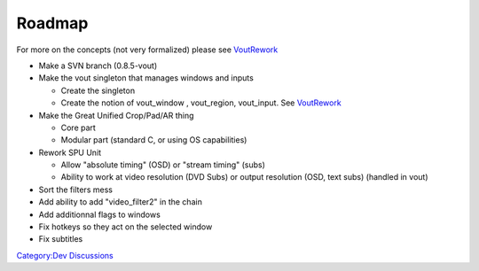 Roadmap
=======

For more on the concepts (not very formalized) please see `VoutRework <VoutRework>`__

-  Make a SVN branch (0.8.5-vout)
-  Make the vout singleton that manages windows and inputs

   -  Create the singleton
   -  Create the notion of vout_window , vout_region, vout_input. See `VoutRework <VoutRework>`__

-  Make the Great Unified Crop/Pad/AR thing

   -  Core part
   -  Modular part (standard C, or using OS capabilities)

-  Rework SPU Unit

   -  Allow "absolute timing" (OSD) or "stream timing" (subs)
   -  Ability to work at video resolution (DVD Subs) or output resolution (OSD, text subs) (handled in vout)

-  Sort the filters mess
-  Add ability to add "video_filter2" in the chain

-  Add additionnal flags to windows
-  Fix hotkeys so they act on the selected window
-  Fix subtitles

`Category:Dev Discussions <Category:Dev_Discussions>`__
